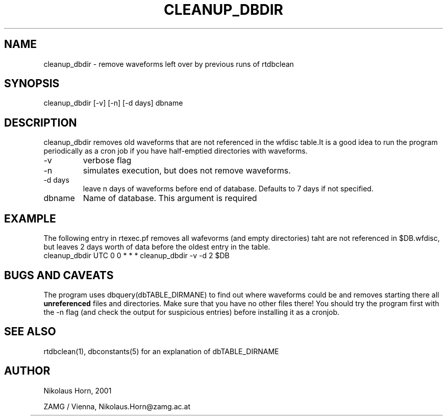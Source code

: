 .TH CLEANUP_DBDIR 1 2003/05/09 "Antelope Contrib SW" "User Commands"
.SH NAME
cleanup_dbdir \- remove waveforms left over by previous runs of rtdbclean 
.SH SYNOPSIS
.nf
cleanup_dbdir [-v] [-n] [-d days] dbname
.fi
.SH DESCRIPTION
cleanup_dbdir removes old waveforms that are not referenced in the wfdisc table.It is a good idea to run the program periodically as a cron job if you have half-emptied directories with waveforms.
.IP "-v" 
verbose flag
.IP "-n"
simulates execution, but does not remove waveforms.
.IP "-d days"
leave n days of waveforms before end of database. Defaults to 7 days if not specified.
.IP "dbname"
Name of database. This argument is required

.SH EXAMPLE
The following entry in rtexec.pf removes all wafevorms (and empty directories) taht are not referenced in $DB.wfdisc, but leaves 2 days worth of data before the oldest entry in the table.
.nf
cleanup_dbdir UTC 0 0 * * * cleanup_dbdir -v -d 2 $DB
.fi

.SH "BUGS AND CAVEATS"
The program uses dbquery(dbTABLE_DIRMANE) to find out where waveforms could be and removes starting there all \fBunreferenced\fP files and directories. Make sure that you have no other files there!
You should try the program first with the -n flag (and check the output for suspicious entries) before installing it as a cronjob.
.SH "SEE ALSO"
.nf
rtdbclean(1), dbconstants(5) for an explanation of dbTABLE_DIRNAME
.fi
.SH AUTHOR
.nf
Nikolaus Horn, 2001 

ZAMG / Vienna, Nikolaus.Horn@zamg.ac.at
	

